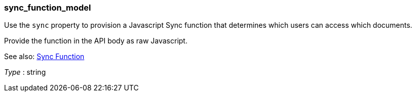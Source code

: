 
[[_sync_function_model]]
=== sync_function_model
Use the `sync` property to provision a Javascript Sync function that determines which users can access which documents.

Provide the function in the API body as raw Javascript.

See also: link:sync-function.html[Sync Function]

__Type__ : string




